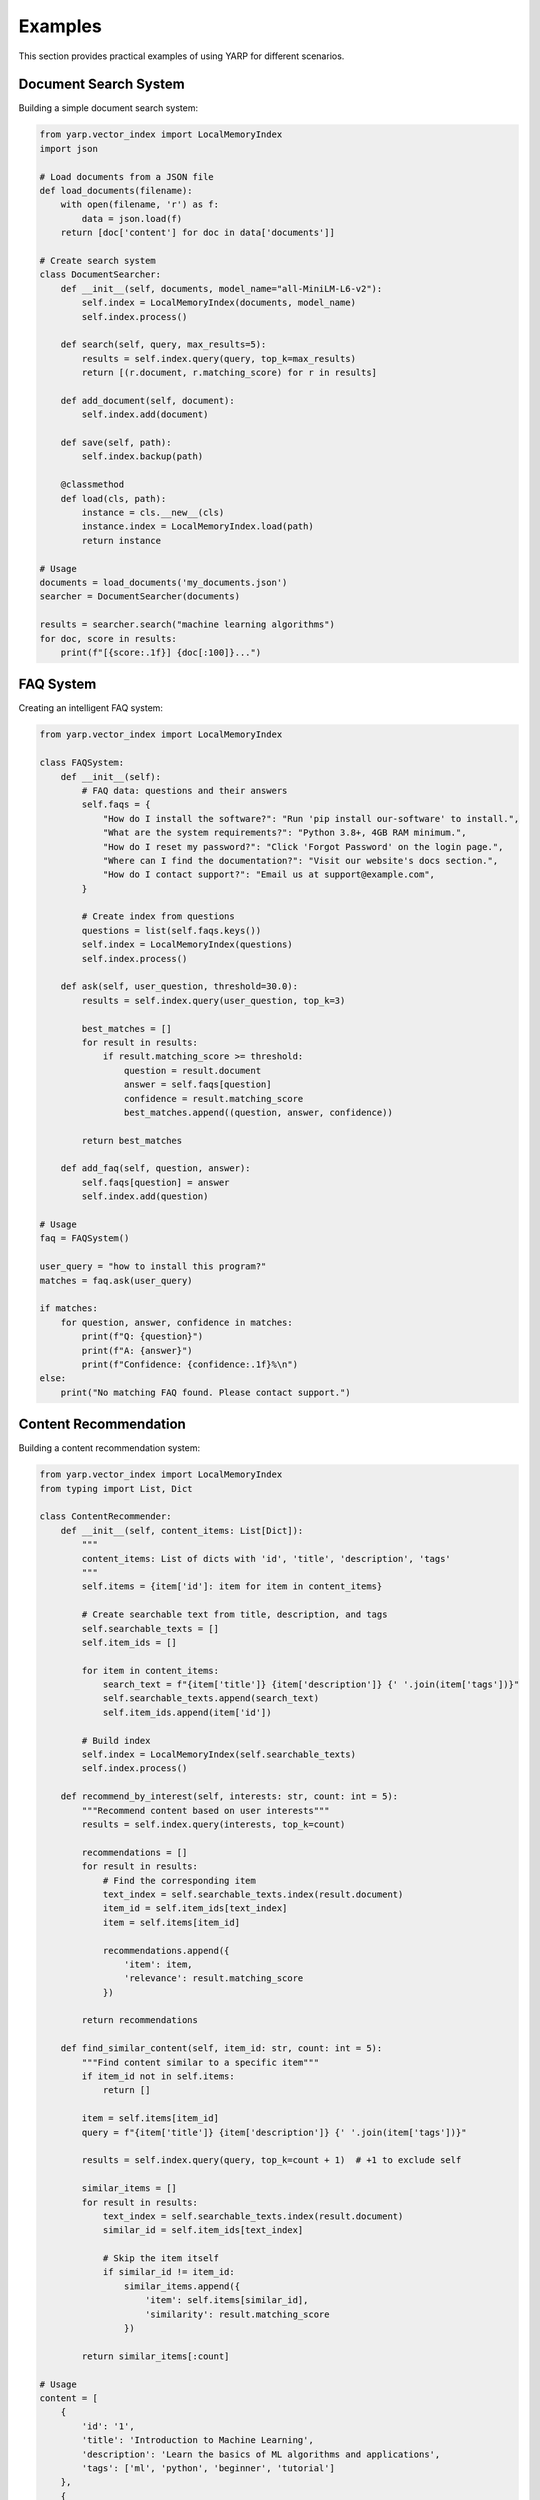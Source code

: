 Examples
========

This section provides practical examples of using YARP for different scenarios.

Document Search System
-----------------------

Building a simple document search system:

.. code-block:: python

    from yarp.vector_index import LocalMemoryIndex
    import json

    # Load documents from a JSON file
    def load_documents(filename):
        with open(filename, 'r') as f:
            data = json.load(f)
        return [doc['content'] for doc in data['documents']]

    # Create search system
    class DocumentSearcher:
        def __init__(self, documents, model_name="all-MiniLM-L6-v2"):
            self.index = LocalMemoryIndex(documents, model_name)
            self.index.process()
        
        def search(self, query, max_results=5):
            results = self.index.query(query, top_k=max_results)
            return [(r.document, r.matching_score) for r in results]
        
        def add_document(self, document):
            self.index.add(document)
        
        def save(self, path):
            self.index.backup(path)
        
        @classmethod
        def load(cls, path):
            instance = cls.__new__(cls)
            instance.index = LocalMemoryIndex.load(path)
            return instance

    # Usage
    documents = load_documents('my_documents.json')
    searcher = DocumentSearcher(documents)
    
    results = searcher.search("machine learning algorithms")
    for doc, score in results:
        print(f"[{score:.1f}] {doc[:100]}...")

FAQ System
----------

Creating an intelligent FAQ system:

.. code-block:: python

    from yarp.vector_index import LocalMemoryIndex

    class FAQSystem:
        def __init__(self):
            # FAQ data: questions and their answers
            self.faqs = {
                "How do I install the software?": "Run 'pip install our-software' to install.",
                "What are the system requirements?": "Python 3.8+, 4GB RAM minimum.",
                "How do I reset my password?": "Click 'Forgot Password' on the login page.",
                "Where can I find the documentation?": "Visit our website's docs section.",
                "How do I contact support?": "Email us at support@example.com",
            }
            
            # Create index from questions
            questions = list(self.faqs.keys())
            self.index = LocalMemoryIndex(questions)
            self.index.process()
        
        def ask(self, user_question, threshold=30.0):
            results = self.index.query(user_question, top_k=3)
            
            best_matches = []
            for result in results:
                if result.matching_score >= threshold:
                    question = result.document
                    answer = self.faqs[question]
                    confidence = result.matching_score
                    best_matches.append((question, answer, confidence))
            
            return best_matches
        
        def add_faq(self, question, answer):
            self.faqs[question] = answer
            self.index.add(question)

    # Usage
    faq = FAQSystem()
    
    user_query = "how to install this program?"
    matches = faq.ask(user_query)
    
    if matches:
        for question, answer, confidence in matches:
            print(f"Q: {question}")
            print(f"A: {answer}")
            print(f"Confidence: {confidence:.1f}%\n")
    else:
        print("No matching FAQ found. Please contact support.")

Content Recommendation
----------------------

Building a content recommendation system:

.. code-block:: python

    from yarp.vector_index import LocalMemoryIndex
    from typing import List, Dict

    class ContentRecommender:
        def __init__(self, content_items: List[Dict]):
            """
            content_items: List of dicts with 'id', 'title', 'description', 'tags'
            """
            self.items = {item['id']: item for item in content_items}
            
            # Create searchable text from title, description, and tags
            self.searchable_texts = []
            self.item_ids = []
            
            for item in content_items:
                search_text = f"{item['title']} {item['description']} {' '.join(item['tags'])}"
                self.searchable_texts.append(search_text)
                self.item_ids.append(item['id'])
            
            # Build index
            self.index = LocalMemoryIndex(self.searchable_texts)
            self.index.process()
        
        def recommend_by_interest(self, interests: str, count: int = 5):
            """Recommend content based on user interests"""
            results = self.index.query(interests, top_k=count)
            
            recommendations = []
            for result in results:
                # Find the corresponding item
                text_index = self.searchable_texts.index(result.document)
                item_id = self.item_ids[text_index]
                item = self.items[item_id]
                
                recommendations.append({
                    'item': item,
                    'relevance': result.matching_score
                })
            
            return recommendations
        
        def find_similar_content(self, item_id: str, count: int = 5):
            """Find content similar to a specific item"""
            if item_id not in self.items:
                return []
            
            item = self.items[item_id]
            query = f"{item['title']} {item['description']} {' '.join(item['tags'])}"
            
            results = self.index.query(query, top_k=count + 1)  # +1 to exclude self
            
            similar_items = []
            for result in results:
                text_index = self.searchable_texts.index(result.document)
                similar_id = self.item_ids[text_index]
                
                # Skip the item itself
                if similar_id != item_id:
                    similar_items.append({
                        'item': self.items[similar_id],
                        'similarity': result.matching_score
                    })
            
            return similar_items[:count]

    # Usage
    content = [
        {
            'id': '1',
            'title': 'Introduction to Machine Learning',
            'description': 'Learn the basics of ML algorithms and applications',
            'tags': ['ml', 'python', 'beginner', 'tutorial']
        },
        {
            'id': '2', 
            'title': 'Advanced Deep Learning',
            'description': 'Dive deep into neural networks and deep learning',
            'tags': ['deep-learning', 'neural-networks', 'advanced', 'ai']
        },
        {
            'id': '3',
            'title': 'Python for Data Science',
            'description': 'Using Python libraries for data analysis',
            'tags': ['python', 'data-science', 'pandas', 'numpy']
        }
    ]
    
    recommender = ContentRecommender(content)
    
    # Get recommendations based on interests
    recommendations = recommender.recommend_by_interest("machine learning python")
    for rec in recommendations:
        print(f"Title: {rec['item']['title']}")
        print(f"Relevance: {rec['relevance']:.1f}%")
        print(f"Description: {rec['item']['description']}\n")

Performance Optimization Example
--------------------------------

Optimizing YARP for large datasets:

.. code-block:: python

    from yarp.vector_index import LocalMemoryIndex
    import time

    class OptimizedIndex:
        def __init__(self, documents, model_name="all-MiniLM-L6-v2"):
            self.index = LocalMemoryIndex(documents, model_name)
        
        def build_optimized(self, num_trees=512):
            """Build index with more trees for better accuracy"""
            start_time = time.time()
            self.index.process(num_trees=num_trees)
            build_time = time.time() - start_time
            print(f"Index built in {build_time:.2f} seconds with {num_trees} trees")
        
        def benchmark_search(self, queries, search_k_values=[50, 100, 200]):
            """Benchmark different search_k values"""
            results = {}
            
            for search_k in search_k_values:
                total_time = 0
                for query in queries:
                    start_time = time.time()
                    self.index.query(query, search_k=search_k, top_k=5)
                    total_time += time.time() - start_time
                
                avg_time = total_time / len(queries)
                results[search_k] = avg_time
                print(f"search_k={search_k}: {avg_time*1000:.2f}ms per query")
            
            return results
        
        def memory_efficient_batch_add(self, documents, batch_size=1000):
            """Add documents in batches to manage memory usage"""
            for i in range(0, len(documents), batch_size):
                batch = documents[i:i + batch_size]
                self.index.add(batch)
                print(f"Added batch {i//batch_size + 1}, total docs: {len(self.index.documents)}")

    # Usage for large datasets
    large_documents = [f"Document {i} with content..." for i in range(10000)]
    
    opt_index = OptimizedIndex(large_documents[:5000])  # Start with subset
    opt_index.build_optimized(num_trees=256)
    
    # Add remaining documents in batches
    opt_index.memory_efficient_batch_add(large_documents[5000:], batch_size=500)
    
    # Benchmark performance
    test_queries = ["content search", "document retrieval", "information finder"]
    opt_index.benchmark_search(test_queries)